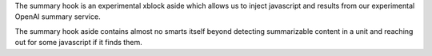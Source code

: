 The summary hook is an experimental xblock aside which allows us to inject javascript and results from our experimental OpenAI summary service.

The summary hook aside contains almost no smarts itself beyond detecting summarizable content in a unit and reaching out for some javascript if it finds them.

